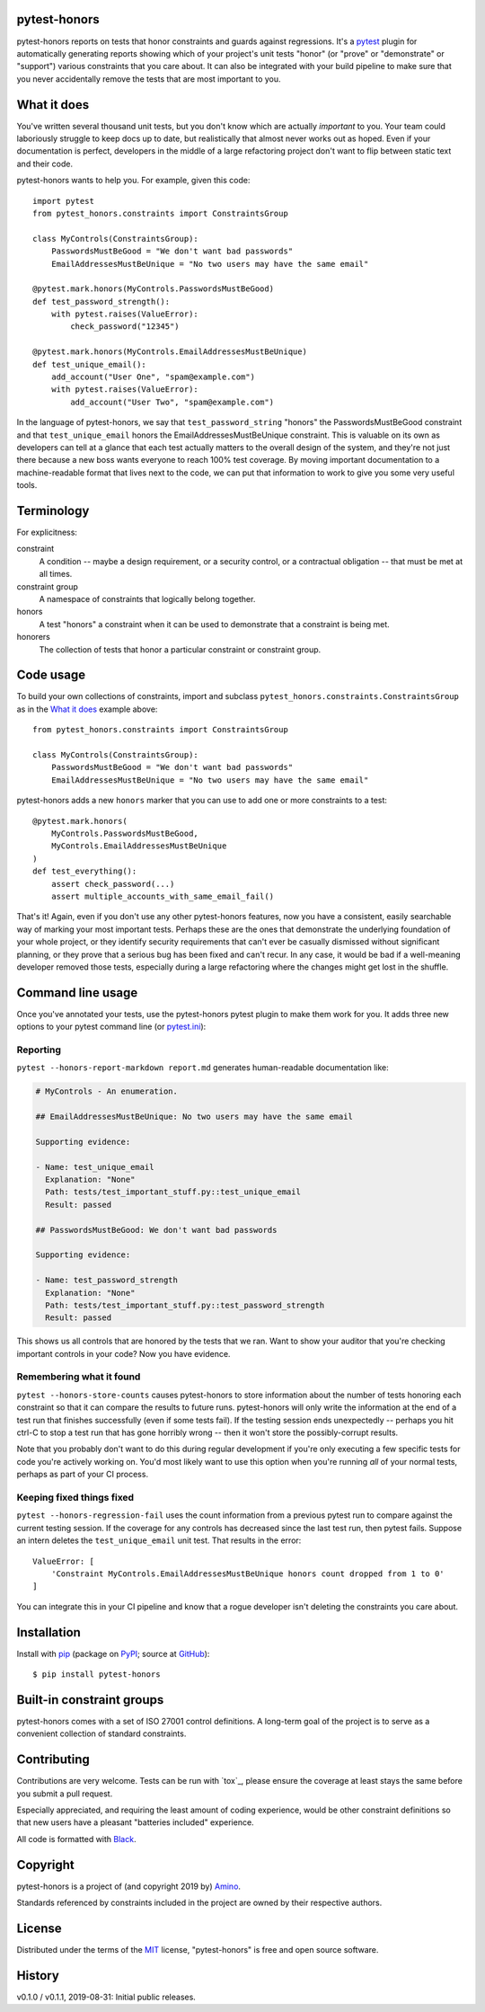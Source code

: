 .. pytest-honors documentation master file, created by
   sphinx-quickstart on Thu Oct  1 00:43:18 2015.
   You can adapt this file completely to your liking, but it should at least
   contain the root `toctree` directive.

pytest-honors
=============

pytest-honors reports on tests that honor constraints and guards against regressions. It's a `pytest`_ plugin for automatically generating reports showing which of your project's unit tests "honor" (or "prove" or "demonstrate" or "support") various constraints that you care about. It can also be integrated with your build pipeline to make sure that you never accidentally remove the tests that are most important to you.

What it does
============

You've written several thousand unit tests, but you don't know which are actually *important* to you. Your team could laboriously struggle to keep docs up to date, but realistically that almost never works out as hoped. Even if your documentation is perfect, developers in the middle of a large refactoring project don't want to flip between static text and their code.

pytest-honors wants to help you. For example, given this code::

  import pytest
  from pytest_honors.constraints import ConstraintsGroup

  class MyControls(ConstraintsGroup):
      PasswordsMustBeGood = "We don't want bad passwords"
      EmailAddressesMustBeUnique = "No two users may have the same email"

  @pytest.mark.honors(MyControls.PasswordsMustBeGood)
  def test_password_strength():
      with pytest.raises(ValueError):
          check_password("12345")

  @pytest.mark.honors(MyControls.EmailAddressesMustBeUnique)
  def test_unique_email():
      add_account("User One", "spam@example.com")
      with pytest.raises(ValueError):
          add_account("User Two", "spam@example.com")

In the language of pytest-honors, we say that ``test_password_string`` "honors" the PasswordsMustBeGood constraint and that ``test_unique_email`` honors the EmailAddressesMustBeUnique constraint. This is valuable on its own as developers can tell at a glance that each test actually matters to the overall design of the system, and they're not just there because a new boss wants everyone to reach 100% test coverage. By moving important documentation to a machine-readable format that lives next to the code, we can put that information to work to give you some very useful tools.


Terminology
===========

For explicitness:

constraint
  A condition -- maybe a design requirement, or a security control, or a contractual obligation -- that must be met at all times.

constraint group
  A namespace of constraints that logically belong together.

honors
  A test "honors" a constraint when it can be used to demonstrate that a constraint is being met.

honorers
  The collection of tests that honor a particular constraint or constraint group.


Code usage
==========

To build your own collections of constraints, import and subclass ``pytest_honors.constraints.ConstraintsGroup`` as in the `What it does`_ example above::

  from pytest_honors.constraints import ConstraintsGroup

  class MyControls(ConstraintsGroup):
      PasswordsMustBeGood = "We don't want bad passwords"
      EmailAddressesMustBeUnique = "No two users may have the same email"

pytest-honors adds a new ``honors`` marker that you can use to add one or more constraints to a test::

  @pytest.mark.honors(
      MyControls.PasswordsMustBeGood,
      MyControls.EmailAddressesMustBeUnique
  )
  def test_everything():
      assert check_password(...)
      assert multiple_accounts_with_same_email_fail()

That's it! Again, even if you don't use any other pytest-honors features, now you have a consistent, easily searchable way of marking your most important tests. Perhaps these are the ones that demonstrate the underlying foundation of your whole project, or they identify security requirements that can't ever be casually dismissed without significant planning, or they prove that a serious bug has been fixed and can't recur. In any case, it would be bad if a well-meaning developer removed those tests, especially during a large refactoring where the changes might get lost in the shuffle.


Command line usage
==================

Once you've annotated your tests, use the pytest-honors pytest plugin to make them work for you. It adds three new options to your pytest command line (or `pytest.ini`_):

Reporting
---------

``pytest --honors-report-markdown report.md`` generates human-readable documentation like:

.. code-block:: markdown

  # MyControls - An enumeration.

  ## EmailAddressesMustBeUnique: No two users may have the same email

  Supporting evidence:

  - Name: test_unique_email
    Explanation: "None"
    Path: tests/test_important_stuff.py::test_unique_email
    Result: passed

  ## PasswordsMustBeGood: We don't want bad passwords

  Supporting evidence:

  - Name: test_password_strength
    Explanation: "None"
    Path: tests/test_important_stuff.py::test_password_strength
    Result: passed

This shows us all controls that are honored by the tests that we ran. Want to show your auditor that you're checking important controls in your code? Now you have evidence.

Remembering what it found
-------------------------

``pytest --honors-store-counts`` causes pytest-honors to store information about the number of tests honoring each constraint so that it can compare the results to future runs. pytest-honors will only write the information at the end of a test run that finishes successfully (even if some tests fail). If the testing session ends unexpectedly -- perhaps you hit ctrl-C to stop a test run that has gone horribly wrong -- then it won't store the possibly-corrupt results.

Note that you probably don't want to do this during regular development if you're only executing a few specific tests for code you're actively working on. You'd most likely want to use this option when you're running *all* of your normal tests, perhaps as part of your CI process.

Keeping fixed things fixed
--------------------------

``pytest --honors-regression-fail`` uses the count information from a previous pytest run to compare against the current testing session. If the coverage for any controls has decreased since the last test run, then pytest fails. Suppose an intern deletes the ``test_unique_email`` unit test. That results in the error::

  ValueError: [
      'Constraint MyControls.EmailAddressesMustBeUnique honors count dropped from 1 to 0'
  ]

You can integrate this in your CI pipeline and know that a rogue developer isn't deleting the constraints you care about.


Installation
============

Install with `pip`_ (package on `PyPI`_; source at `GitHub`_)::

  $ pip install pytest-honors


Built-in constraint groups
==========================

pytest-honors comes with a set of ISO 27001 control definitions. A long-term goal of the project is to serve as a convenient collection of standard constraints.


Contributing
============

Contributions are very welcome. Tests can be run with `tox`_, please ensure
the coverage at least stays the same before you submit a pull request.

Especially appreciated, and requiring the least amount of coding experience, would be other constraint definitions so that new users have a pleasant "batteries included" experience.

All code is formatted with `Black`_.


Copyright
=========

pytest-honors is a project of (and copyright 2019 by) `Amino`_.

Standards referenced by constraints included in the project are owned by their respective authors.


License
=======

Distributed under the terms of the `MIT`_ license, "pytest-honors" is free and open source software.


History
=======

v0.1.0 / v0.1.1, 2019-08-31: Initial public releases.

.. Contents:

.. .. toctree::
..    :maxdepth: 2

.. Indices and tables
.. ==================

.. * :ref:`genindex`
.. * :ref:`modindex`
.. * :ref:`search`

.. _`Amino`: https://amino.com/
.. _`Black`: https://github.com/psf/black
.. _`GitHub`: https://github.com/kstrauser/pytest-honors
.. _`MIT`: http://opensource.org/licenses/MIT
.. _`pip`: https://pypi.org/project/pip/
.. _`PyPI`: https://pypi.org/project/pytest-honors/
.. _`pytest.ini`: https://docs.pytest.org/en/latest/customize.html
.. _`pytest`: https://github.com/pytest-dev/pytest
